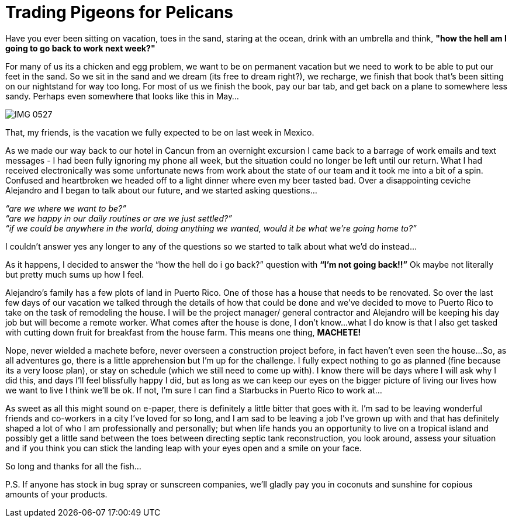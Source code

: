 = Trading Pigeons for Pelicans

Have you ever been sitting on vacation, toes in the sand, staring at the ocean, drink with an umbrella and think, *"how the hell am I going to go back to work next week?"*  

For many of us its a chicken and egg problem, we want to be on permanent vacation but we need to work to be able to put our feet in the sand.  So we sit in the sand and we dream (its free to dream right?), we recharge, we finish that book that's been sitting on our nightstand for way too long. For most of us we finish the book, pay our bar tab, and get back on a plane to somewhere less sandy.  Perhaps even somewhere that looks like this in May… 

image::IMG_0527.jpg[]

That, my friends, is the vacation we fully expected to be on last week in Mexico.

As we made our way back to our hotel in Cancun from an overnight excursion I came back to a barrage of work emails and text messages - I had been fully ignoring my phone all week, but the situation could no longer be left until our return.  What I had received electronically was some unfortunate news from work about the state of our team and it took me into a bit of a spin.  Confused and heartbroken we headed off to a light dinner where even my beer tasted bad.  Over a disappointing ceviche Alejandro and I began to talk about our future, and we started asking questions…

_“are we where we want to be?”_ +
_“are we happy in our daily routines or are we just settled?”_ +
_“if we could be anywhere in the world, doing anything we wanted, would it be what we’re going home to?”_

I couldn’t answer yes any longer to any of the questions so we started to talk about what we’d do instead…

As it happens, I decided to answer the “how the hell do i go back?” question with *“I’m not going back!!”*  Ok maybe not literally but pretty much sums up how I feel.

Alejandro’s family has a few plots of land in Puerto Rico.  One of those has a house that needs to be renovated.  So over the last few days of our vacation we talked through the details of how that could be done and we’ve decided to move to Puerto Rico to take on the task of remodeling the house.  I will be the project manager/ general contractor and Alejandro will be keeping his day job but will become a remote worker.  What comes after the house is done, I don’t know…what I do know is that I also get tasked with cutting down fruit for breakfast from the house farm.  This means one thing, *MACHETE!*

Nope, never wielded a machete before, never overseen a construction project before, in fact haven’t even seen the house…So, as all adventures go, there is a little apprehension but I’m up for the challenge.  I fully expect nothing to go as planned (fine because its a very loose plan), or stay on schedule (which we still need to come up with).  I know there will be days where I will ask why I did this, and days I’ll feel blissfully happy I did, but as long as we can keep our eyes on the bigger picture of living our lives how we want to live I think we’ll be ok.  If not, I’m sure I can find a Starbucks in Puerto Rico to work at…

As sweet as all this might sound on e-paper, there is definitely a little bitter that goes with it.  I’m sad to be leaving wonderful friends and co-workers in a city I’ve loved for so long, and I am sad to be leaving a job I’ve grown up with and that has definitely shaped a lot of who I am professionally and personally; but when life hands you an opportunity to live on a tropical island and possibly get a little sand between the toes between directing septic tank reconstruction, you look around, assess your situation and if you think you can stick the landing leap with your eyes open and a smile on your face. 

So long and thanks for all the fish...

P.S. If anyone has stock in bug spray or sunscreen companies, we’ll gladly pay you in coconuts and sunshine for copious amounts of your products.

